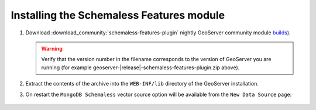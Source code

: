 Installing the Schemaless Features module
=========================================

#. Download :download_community:`schemaless-features-plugin` nightly GeoServer community module `builds <https://build.geoserver.org/geoserver/main/community-latest/>`__).
   
   .. warning:: Verify that the version number in the filename corresponds to the version of GeoServer you are running (for example geoserver-|release|-schemaless-features-plugin.zip above).

#. Extract the contents of the archive into the ``WEB-INF/lib`` directory of the GeoServer installation.

#. On restart the ``MongoDB Schemaless`` vector source option will be available from the ``New Data Source`` page:

.. figure:: images/new-data-sources-schemaless.png

